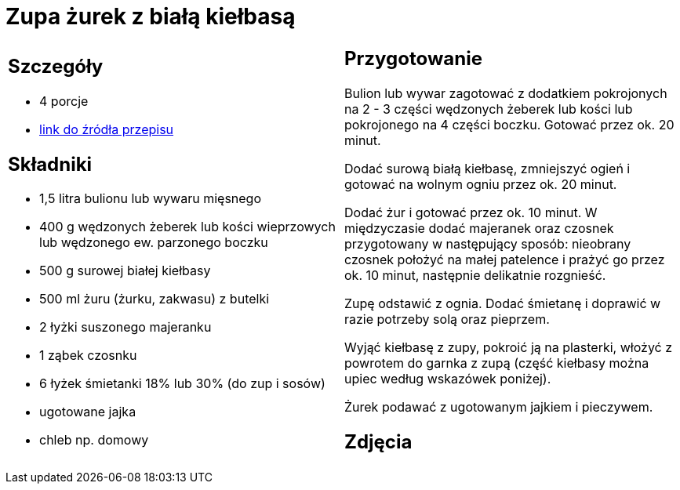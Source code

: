 = Zupa żurek z białą kiełbasą

[cols=".<a,.<a"]
[frame=none]
[grid=none]
|===
|
== Szczegóły
* 4 porcje
* https://www.kwestiasmaku.com/kuchnia_polska/wielkanoc/zurek_na_zakwasie/przepis.html[link do źródła przepisu]

== Składniki
* 1,5 litra bulionu lub wywaru mięsnego
* 400 g wędzonych żeberek lub kości wieprzowych lub wędzonego ew. parzonego boczku
* 500 g surowej białej kiełbasy
* 500 ml żuru (żurku, zakwasu) z butelki
* 2 łyżki suszonego majeranku
* 1 ząbek czosnku
* 6 łyżek śmietanki 18% lub 30% (do zup i sosów)
* ugotowane jajka
* chleb np. domowy

|
== Przygotowanie
Bulion lub wywar zagotować z dodatkiem pokrojonych na 2 - 3 części wędzonych żeberek lub kości lub pokrojonego na 4 części boczku. Gotować przez ok. 20 minut.

Dodać surową białą kiełbasę, zmniejszyć ogień i gotować na wolnym ogniu przez ok. 20 minut.

Dodać żur i gotować przez ok. 10 minut. W międzyczasie dodać majeranek oraz czosnek przygotowany w następujący sposób: nieobrany czosnek położyć na małej patelence i prażyć go przez ok. 10 minut, następnie delikatnie rozgnieść.

Zupę odstawić z ognia. Dodać śmietanę i doprawić w razie potrzeby solą oraz pieprzem.

Wyjąć kiełbasę z zupy, pokroić ją na plasterki, włożyć z powrotem do garnka z zupą (część kiełbasy można upiec według wskazówek poniżej).

Żurek podawać z ugotowanym jajkiem i pieczywem.

== Zdjęcia
|===
